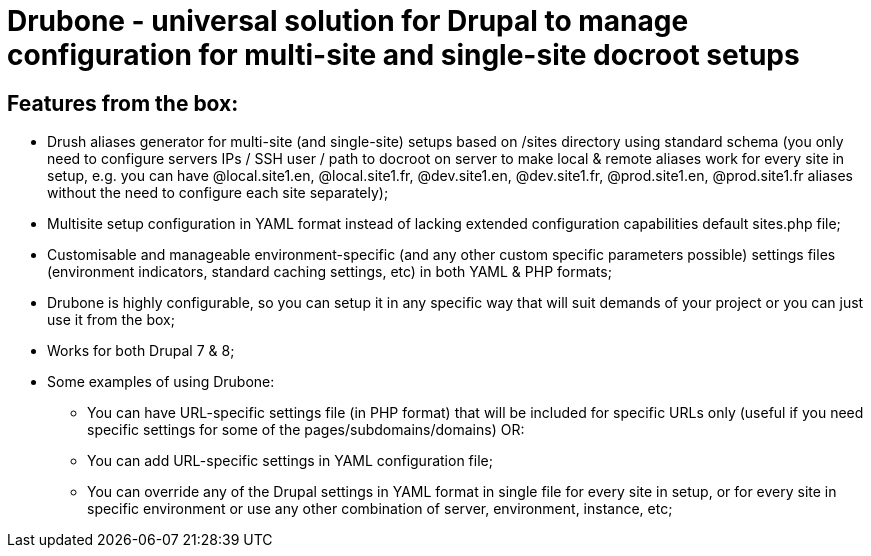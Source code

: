 = Drubone - universal solution for Drupal to manage configuration for multi-site and single-site docroot setups

== Features from the box:

* Drush aliases generator for multi-site (and single-site) setups based on /sites directory using standard schema (you only need to configure servers IPs / SSH user / path to docroot on server to make local & remote aliases work for every site in setup, e.g. you can have @local.site1.en, @local.site1.fr, @dev.site1.en, @dev.site1.fr, @prod.site1.en, @prod.site1.fr aliases without the need to configure each site separately);

* Multisite setup configuration in YAML format instead of lacking extended configuration capabilities default sites.php file;

* Customisable and manageable environment-specific (and any other custom specific parameters possible) settings files (environment indicators, standard caching settings, etc) in both YAML & PHP formats;

* Drubone is highly configurable, so you can setup it in any specific way that will suit demands of your project or you can just use it from the box;

* Works for both Drupal 7 & 8;

* Some examples of using Drubone:

** You can have URL-specific settings file (in PHP format) that will be included for specific URLs only (useful if you need specific settings for some of the pages/subdomains/domains) OR:

** You can add URL-specific settings in YAML configuration file;

** You can override any of the Drupal settings in YAML format in single file for every site in setup, or for every site in specific environment or use any other combination of server, environment, instance, etc;

